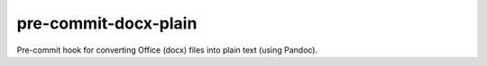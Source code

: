 #####################
pre-commit-docx-plain
#####################

Pre-commit hook for converting Office (docx) files into plain text (using Pandoc).
